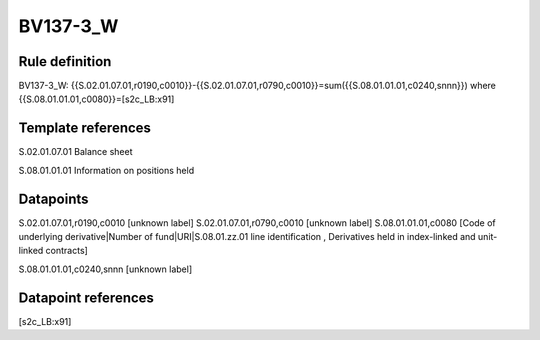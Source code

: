 =========
BV137-3_W
=========

Rule definition
---------------

BV137-3_W: {{S.02.01.07.01,r0190,c0010}}-{{S.02.01.07.01,r0790,c0010}}=sum({{S.08.01.01.01,c0240,snnn}}) where {{S.08.01.01.01,c0080}}=[s2c_LB:x91]


Template references
-------------------

S.02.01.07.01 Balance sheet

S.08.01.01.01 Information on positions held


Datapoints
----------

S.02.01.07.01,r0190,c0010 [unknown label]
S.02.01.07.01,r0790,c0010 [unknown label]
S.08.01.01.01,c0080 [Code of underlying derivative|Number of fund|URI|S.08.01.zz.01 line identification , Derivatives held in index-linked and unit-linked contracts]

S.08.01.01.01,c0240,snnn [unknown label]


Datapoint references
--------------------

[s2c_LB:x91]